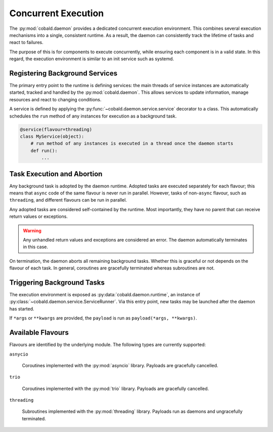 ====================
Concurrent Execution
====================

The :py:mod:`cobald.daemon` provides a dedicated concurrent execution environment.
This combines several execution mechanisms into a single, consistent runtime.
As a result, the daemon can consistently track the lifetime of tasks and react to failures.

The purpose of this is for components to execute concurrently,
while ensuring each component is in a valid state.
In this regard, the execution environment is similar to an init service such as systemd.

Registering Background Services
-------------------------------

The primary entry point to the runtime is defining services:
the main threads of service instances are automatically started, tracked and handled by the :py:mod:`cobald.daemon`.
This allows services to update information, manage resources and react to changing conditions.

A service is defined by applying the :py:func:`~cobald.daemon.service.service` decorator to a class.
This automatically schedules the ``run`` method of any instances for execution as a background task.

.. code:: python

    @service(flavour=threading)
    class MyService(object):
        # run method of any instances is executed in a thread once the daemon starts
        def run():
            ...

Task Execution and Abortion
---------------------------

Any background task is adopted by the daemon runtime.
Adopted tasks are executed separately for each flavour;
this means that ``async`` code of the same flavour is never run in parallel.
However, tasks of non-``async`` flavour, such as ``threading``, and different flavours can be run in parallel.

Any adopted tasks are considered self-contained by the runtime.
Most importantly, they have no parent that can receive return values or exceptions.

.. warning:: Any unhandled return values and exceptions are considered an error.
             The daemon automatically terminates in this case.

On termination, the daemon aborts all remaining background tasks.
Whether this is graceful or not depends on the flavour of each task.
In general, coroutines are gracefully terminated whereas subroutines are not.

Triggering Background Tasks
---------------------------

The execution environment is exposed as :py:data:`cobald.daemon.runtime`,
an instance of :py:class:`~cobald.daemon.service.ServiceRunner`.
Via this entry point, new tasks may be launched after the daemon has started.

.. describe:: runtime.adopt(payload, *args, flavour, **kwargs)

    Run a ``payload`` of the appropriate ``flavour`` in the background.
    The caller is not blocked, but cannot receive any return value or exceptions.

    .. note:: It is a fatal error if ``payload`` produces any value or exception.

.. describe:: runtime.execute(payload, *args, flavour, **kwargs)

    Run a ``payload`` of the appropriate ``flavour`` until completion.
    The caller is blocked during execution, and receives any return value or exceptions.

If ``*args`` or ``**kwargs`` are provided, the ``payload`` is run as ``payload(*args, **kwargs)``.

Available Flavours
------------------

Flavours are identified by the underlying module.
The following types are currently supported:

``asnycio``

    Coroutines implemented with the :py:mod:`asyncio` library.
    Payloads are gracefully cancelled.

``trio``

    Coroutines implemented with the :py:mod:`trio` library.
    Payloads are gracefully cancelled.

``threading``

    Subroutines implemented with the :py:mod:`threading` library.
    Payloads run as daemons and ungracefully terminated.
